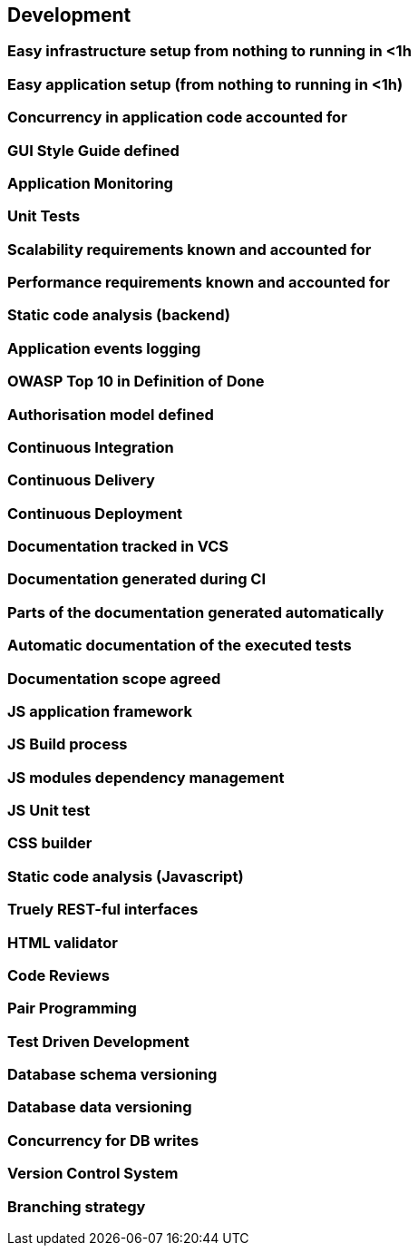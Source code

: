 == Development

=== Easy infrastructure setup from nothing to running in <1h

=== Easy application setup (from nothing to running in <1h)

=== Concurrency in application code accounted for

=== GUI Style Guide defined

=== Application Monitoring

=== Unit Tests

=== Scalability requirements known and accounted for

=== Performance requirements known and accounted for

=== Static code analysis (backend)

=== Application events logging

=== OWASP Top 10 in Definition of Done

=== Authorisation model defined

=== Continuous Integration

=== Continuous Delivery

=== Continuous Deployment

=== Documentation tracked in VCS

=== Documentation generated during CI

=== Parts of the documentation generated automatically

=== Automatic documentation of the executed tests

=== Documentation scope agreed

=== JS application framework

=== JS Build process

=== JS modules dependency management

=== JS Unit test

=== CSS builder

=== Static code analysis (Javascript)

=== Truely REST-ful interfaces

=== HTML validator

=== Code Reviews

=== Pair Programming

=== Test Driven Development

=== Database schema versioning

=== Database data versioning 

=== Concurrency for DB writes

=== Version Control System

=== Branching strategy


